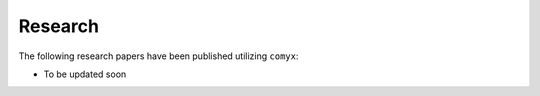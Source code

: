 .. _research:

Research
========

The following research papers have been published utilizing ``comyx``:

* To be updated soon

.. **Comyx: A Simulation Framework for Communication in Swarm Robotics**. *S. K. Halder, S. K. Das, S. K. Ghosh, S. K. Das, S. K. Das*. In *Proceedings of the 2019 IEEE International Conference on Simulation, Modeling, and Programming for Autonomous Robots (SIMPAR)*, 2019. `[PDF] <https://ieeexplore.ieee.org/document/8958445>`_ `[Code] <https://github.com/muhd-umer/comyx>`_